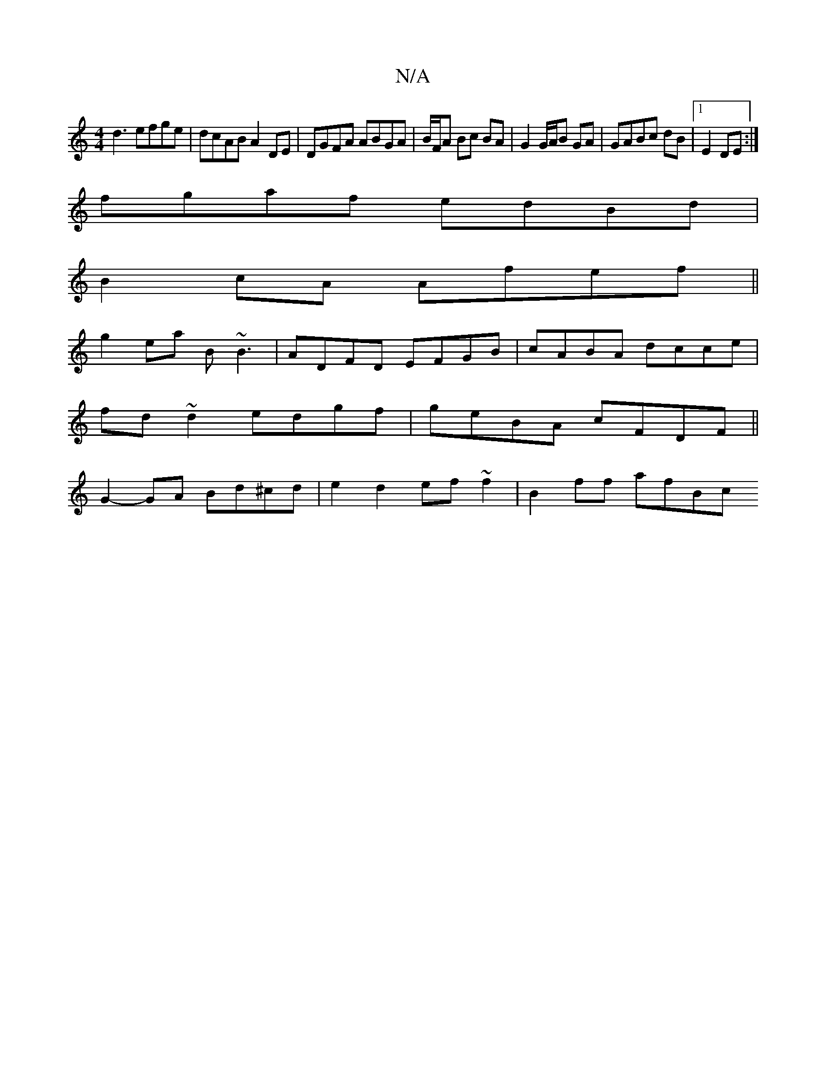 X:1
T:N/A
M:4/4
R:N/A
K:Cmajor
d3 efge | dcAB A2 DE | DGFA ABGA | B/2F/2A Bc BA | G2 G/A/B GA | GABc dB |[1 E2 DE :|
fgaf edBd|
B2 cA Afef||
g2 ea B~B3|ADFD EFGB|cABA dcce|
fd~d2 edgf|geBA cFDF||
G2- GA Bd^cd|e2 d2 ef~f2|B2 ff afBc